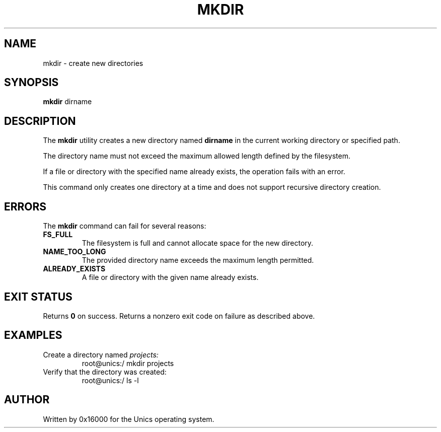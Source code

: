 .\" Manpage for mkdir - create a new directory
.TH MKDIR 1 "2025-06-20" "Unics OS" "User Commands"
.SH NAME
mkdir \- create new directories
.SH SYNOPSIS
.B mkdir
dirname
.SH DESCRIPTION
The
.B mkdir
utility creates a new directory named
.B dirname
in the current working directory or specified path.

The directory name must not exceed the maximum allowed length defined by the filesystem.

If a file or directory with the specified name already exists, the operation fails with an error.

This command only creates one directory at a time and does not support recursive directory creation.

.SH ERRORS
The
.B mkdir
command can fail for several reasons:
.TP
.B FS_FULL
The filesystem is full and cannot allocate space for the new directory.
.TP
.B NAME_TOO_LONG
The provided directory name exceeds the maximum length permitted.
.TP
.B ALREADY_EXISTS
A file or directory with the given name already exists.

.SH EXIT STATUS
Returns
.B 0
on success. Returns a nonzero exit code on failure as described above.

.SH EXAMPLES
Create a directory named
.I projects:
.RS
root@unics:/ mkdir projects
.RE
Verify that the directory was created:
.RS
root@unics:/ ls -l
.RE

.SH AUTHOR
Written by 0x16000 for the Unics operating system.
